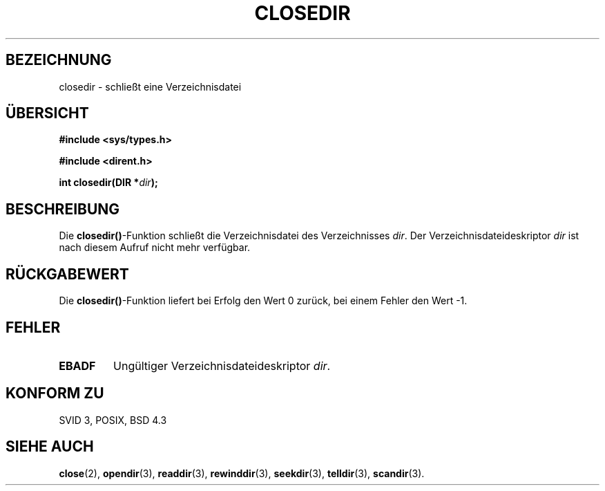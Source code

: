 .\" Copyright (C) 1993 David Metcalfe (david@prism.demon.co.uk)
.\"
.\" Permission is granted to make and distribute verbatim copies of this
.\" manual provided the copyright notice and this permission notice are
.\" preserved on all copies.
.\"
.\" Permission is granted to copy and distribute modified versions of this
.\" manual under the conditions for verbatim copying, provided that the
.\" entire resulting derived work is distributed under the terms of a
.\" permission notice identical to this one
.\" 
.\" Since the Linux kernel and libraries are constantly changing, this
.\" manual page may be incorrect or out-of-date.  The author(s) assume no
.\" responsibility for errors or omissions, or for damages resulting from
.\" the use of the information contained herein.  The author(s) may not
.\" have taken the same level of care in the production of this manual,
.\" which is licensed free of charge, as they might when working
.\" professionally.
.\" 
.\" Formatted or processed versions of this manual, if unaccompanied by
.\" the source, must acknowledge the copyright and authors of this work.
.\"
.\" References consulted:
.\"     Linux libc source code
.\"     Lewine's _POSIX Programmer's Guide_ (O'Reilly & Associates, 1991)
.\"     386BSD man pages
.\" Modified Sat Jul 24 21:25:52 1993 by Rik Faith <faith@cs.unc.edu>
.\" Modified 11 June 1995 by Andries Brouwer <aeb@cwi.nl>
.\" Translated into german 02 June 1996 by Markus Kaufmann
.\"                                        <markus.kaufmann@gmx.de>
.\"
.TH CLOSEDIR 3  "2. Juni 1996" "" "Bibliotheksfunktionen"
.SH BEZEICHNUNG
closedir \- schließt eine Verzeichnisdatei
.SH ÜBERSICHT
.nf
.B #include <sys/types.h>
.sp
.B #include <dirent.h>
.sp
.BI "int closedir(DIR *" dir );
.fi
.SH BESCHREIBUNG
Die 
.BR closedir() -Funktion
schließt die Verzeichnisdatei des Verzeichnisses
.IR dir .
Der Verzeichnisdateideskriptor   
.I dir
ist nach diesem Aufruf nicht mehr verfügbar.
.SH "RÜCKGABEWERT"
Die 
.BR closedir() -Funktion
liefert bei Erfolg den Wert 0 zurück, bei einem Fehler den Wert \-1.
.SH "FEHLER"
.TP
.B EBADF
Ungültiger Verzeichnisdateideskriptor
.IR dir .
.SH "KONFORM ZU"
SVID 3, POSIX, BSD 4.3
.SH "SIEHE AUCH"
.BR close (2),
.BR opendir (3),
.BR readdir (3),
.BR rewinddir (3),
.BR seekdir (3),
.BR telldir (3),
.BR scandir (3).
